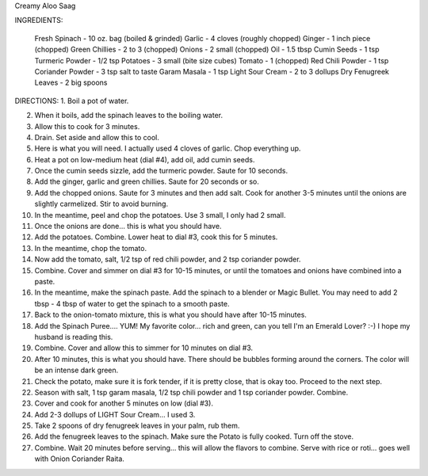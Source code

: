 Creamy Aloo Saag

INGREDIENTS: 

    Fresh Spinach - 10 oz. bag (boiled & grinded)
    Garlic - 4 cloves (roughly chopped)
    Ginger - 1 inch piece (chopped)
    Green Chillies - 2 to 3 (chopped)
    Onions - 2 small (chopped)
    Oil - 1.5 tbsp
    Cumin Seeds - 1 tsp
    Turmeric Powder - 1/2 tsp
    Potatoes - 3 small (bite size cubes)
    Tomato - 1 (chopped)
    Red Chili Powder - 1 tsp
    Coriander Powder - 3 tsp
    salt to taste
    Garam Masala - 1 tsp
    Light Sour Cream - 2 to 3 dollups
    Dry Fenugreek Leaves - 2 big spoons


DIRECTIONS:
1. Boil a pot of water. 

2. When it boils, add the spinach leaves to the boiling water.

3. Allow this to cook for 3 minutes.

4. Drain.  Set aside and allow this to cool.

5. Here is what you will need.  I actually used 4 cloves of garlic.  Chop everything up.   
 
6. Heat a pot on low-medium heat (dial #4), add oil, add cumin seeds. 
 
7. Once the cumin seeds sizzle, add the turmeric powder.  Saute for 10 seconds.

8. Add the ginger, garlic and green chillies.  Saute for 20 seconds or so.
 
9. Add the chopped onions.  Saute for 3 minutes and then add salt.  Cook for another 3-5 minutes until the onions are slightly carmelized.  Stir to avoid burning.
 
10. In the meantime, peel and chop the potatoes.  Use 3 small, I only had 2 small.

11. Once the onions are done... this is what you should have.

12. Add the potatoes.  Combine.  Lower heat to dial #3, cook this for 5 minutes.
 
13. In the meantime, chop the tomato.
 
14. Now add the tomato, salt, 1/2 tsp of red chili powder, and 2 tsp coriander powder.
15. Combine.  Cover and simmer on dial #3 for 10-15 minutes, or until the tomatoes and onions have combined into a paste. 
 
16. In the meantime, make the spinach paste.  Add the spinach to a blender or Magic Bullet.  You may need to add 2 tbsp - 4 tbsp of water to get the spinach to a smooth paste.

17. Back to the onion-tomato mixture, this is what you should have after 10-15 minutes.
 
18. Add the Spinach Puree.... YUM!  My favorite color... rich and green, can you tell I'm an Emerald Lover?  :-)  I hope my husband is reading this.

19. Combine.  Cover and allow this to simmer for 10 minutes on dial #3.

20. After 10 minutes, this is what you should have.  There should be bubbles forming around the corners. The color will be an intense dark green.

21. Check the potato, make sure it is fork tender, if it is pretty close, that is okay too.  Proceed to the next step.

22. Season with salt, 1 tsp garam masala, 1/2 tsp chili powder and 1 tsp coriander powder.  Combine. 

23. Cover and cook for another 5 minutes on low (dial #3).

24. Add 2-3 dollups of LIGHT Sour Cream... I used 3.

25. Take 2 spoons of dry fenugreek leaves in your palm, rub them.

26. Add the fenugreek leaves to the spinach. Make sure the Potato is fully cooked. Turn off the stove.

27. Combine.  Wait 20 minutes before serving... this will allow the flavors to combine.  Serve with rice or roti... goes well with Onion Coriander Raita. 